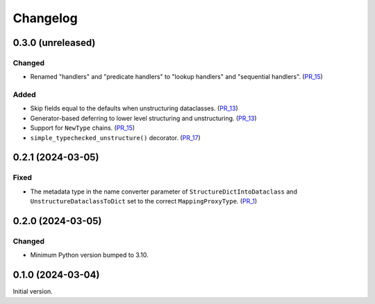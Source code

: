 Changelog
=========

0.3.0 (unreleased)
------------------

Changed
^^^^^^^

- Renamed "handlers" and "predicate handlers" to "lookup handlers" and "sequential handlers". (PR_15_)


Added
^^^^^

- Skip fields equal to the defaults when unstructuring dataclasses. (PR_13_)
- Generator-based deferring to lower level structuring and unstructuring. (PR_13_)
- Support for ``NewType`` chains. (PR_15_)
- ``simple_typechecked_unstructure()`` decorator. (PR_17_)


.. _PR_13: https://github.com/fjarri/compages/pull/13
.. _PR_15: https://github.com/fjarri/compages/pull/15
.. _PR_17: https://github.com/fjarri/compages/pull/17


0.2.1 (2024-03-05)
------------------

Fixed
^^^^^

- The metadata type in the name converter parameter of ``StructureDictIntoDataclass`` and ``UnstructureDataclassToDict`` set to the correct ``MappingProxyType``. (PR_1_)


.. _PR_1: https://github.com/fjarri/compages/pull/1


0.2.0 (2024-03-05)
------------------

Changed
^^^^^^^

- Minimum Python version bumped to 3.10.



0.1.0 (2024-03-04)
------------------

Initial version.
